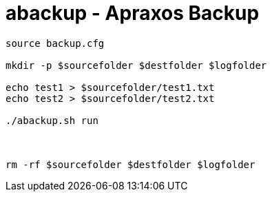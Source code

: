 # abackup - Apraxos Backup


[source,ruby]
----

source backup.cfg
 
mkdir -p $sourcefolder $destfolder $logfolder

echo test1 > $sourcefolder/test1.txt
echo test2 > $sourcefolder/test2.txt

./abackup.sh run



rm -rf $sourcefolder $destfolder $logfolder
----


